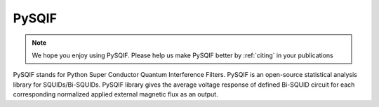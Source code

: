 .. PySQIF documentation master file, created by
   sphinx-quickstart on Sat Dec  4 23:19:18 2021.
   You can adapt this file completely to your liking, but it should at least
   contain the root `toctree` directive.

PySQIF
==================

.. note:: We hope you enjoy using PySQIF. Please help us make PySQIF better by :ref:`citing` in your publications


PySQIF stands for Python Super Conductor Quantum Interference Filters. 
PySQIF is an open-source statistical analysis library for SQUIDs/Bi-SQUIDs.
PySQIF library gives the average voltage response of defined Bi-SQUID circuit for each corresponding
normalized applied external magnetic flux as an output. 
